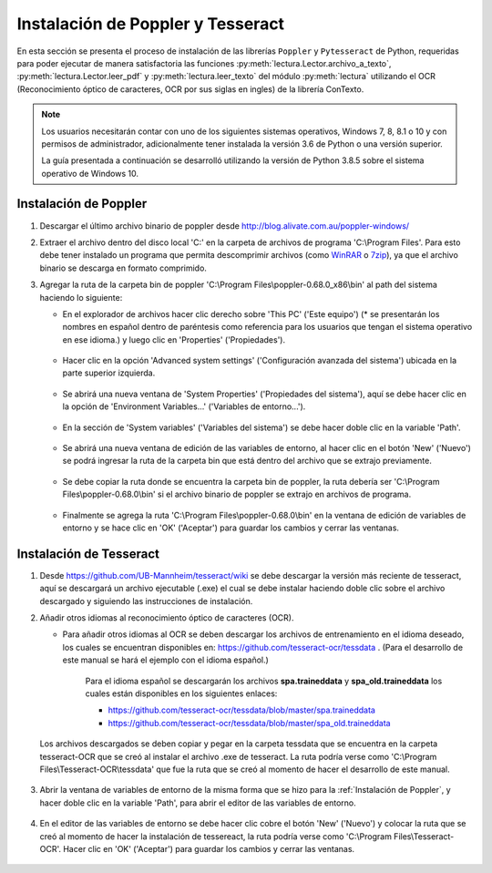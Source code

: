 Instalación de Poppler y Tesseract
==================================

En esta sección se presenta el proceso de instalación de las librerías ``Poppler`` y ``Pytesseract`` de Python, requeridas para poder ejecutar de manera satisfactoria las funciones :py:meth:`lectura.Lector.archivo_a_texto`, :py:meth:`lectura.Lector.leer_pdf` y :py:meth:`lectura.leer_texto` del módulo :py:meth:`lectura` utilizando el OCR (Reconocimiento óptico de caracteres, OCR por sus siglas en ingles) de la librería ConTexto.

.. note::
    Los usuarios necesitarán contar con uno de los siguientes sistemas operativos, Windows 7, 8, 8.1 o 10 y con permisos de administrador, adicionalmente tener instalada la versión 3.6 de Python o una versión superior.

    La guía presentada a continuación se desarrolló utilizando la versión de Python 3.8.5 sobre el sistema operativo de Windows 10.


Instalación de Poppler
----------------------

.. _WinRAR: https://www.winrar.es/
.. _7zip: https://www.7-zip.org/

#. Descargar el último archivo binario de poppler desde http://blog.alivate.com.au/poppler-windows/
#. Extraer el archivo dentro del disco local 'C:' en la carpeta de archivos de programa 'C:\\Program Files'. Para esto debe tener instalado un programa que permita descomprimir archivos (como `WinRAR`_ o `7zip`_), ya que el archivo binario se descarga en formato comprimido.
#. Agregar la ruta de la carpeta bin de poppler 'C:\\Program Files\\poppler-0.68.0_x86\\bin' al path del sistema haciendo lo siguiente:

   * En el explorador de archivos hacer clic derecho sobre 'This PC' ('Este equipo') (* se presentarán los nombres en español dentro de paréntesis como referencia para los usuarios que tengan el sistema operativo en ese idioma.) y luego clic en 'Properties' ('Propiedades').

   .. figure:: _static/image/instalacion_poppler_teseract/Imagen01.png
       :align: center
       :alt: 
       :figclass: align-center

   * Hacer clic en la opción 'Advanced system settings' ('Configuración avanzada del sistema') ubicada en la parte superior izquierda.

   .. figure:: _static/image/instalacion_poppler_teseract/Imagen02.png
       :align: center
       :alt: 
       :figclass: align-center

   * Se abrirá una nueva ventana de 'System Properties' ('Propiedades del sistema'), aquí se debe hacer clic en la opción de 'Environment Variables...' ('Variables de entorno...').

   .. figure:: _static/image/instalacion_poppler_teseract/Imagen03.png
       :align: center
       :alt: 
       :figclass: align-center

   * En la sección de 'System variables' ('Variables del sistema') se debe hacer doble clic en la variable 'Path'.

   .. figure:: _static/image/instalacion_poppler_teseract/Imagen04.png
       :align: center
       :alt: 
       :figclass: align-center

   * Se abrirá una nueva ventana de edición de las variables de entorno, al hacer clic en el botón 'New' ('Nuevo') se podrá ingresar la ruta de la carpeta bin que está dentro del archivo que se extrajo previamente.

   .. figure:: _static/image/instalacion_poppler_teseract/Imagen05.png
       :align: center
       :alt: 
       :figclass: align-center

   * Se debe copiar la ruta donde se encuentra la carpeta bin de poppler, la ruta debería ser 'C:\\Program Files\\poppler-0.68.0\\bin' si el archivo binario de poppler se extrajo en archivos de programa.

   .. figure:: _static/image/instalacion_poppler_teseract/Imagen06.png
       :align: center
       :alt: 
       :figclass: align-center

   * Finalmente se agrega la ruta 'C:\\Program Files\\poppler-0.68.0\\bin' en la ventana de edición de variables de entorno y se hace clic en 'OK' ('Aceptar') para guardar los cambios y cerrar las ventanas.
   
   .. figure:: _static/image/instalacion_poppler_teseract/Imagen07.png
       :align: center
       :alt: 
       :figclass: align-center


Instalación de Tesseract
------------------------

#. Desde https://github.com/UB-Mannheim/tesseract/wiki se debe descargar la versión más reciente de tesseract, aquí se descargará un archivo ejecutable (.exe) el cual se debe instalar haciendo doble clic sobre el archivo descargado y siguiendo las instrucciones de instalación.
#. Añadir otros idiomas al reconocimiento óptico de caracteres (OCR).

   * Para añadir otros idiomas al OCR se deben descargar los archivos de entrenamiento en el idioma deseado, los cuales se encuentran disponibles en:  https://github.com/tesseract-ocr/tessdata . (Para el desarrollo de este manual se hará el ejemplo con el idioma español.)

       Para el idioma español se descargarán los archivos **spa.traineddata** y **spa_old.traineddata** los cuales están disponibles en los siguientes enlaces:

       * https://github.com/tesseract-ocr/tessdata/blob/master/spa.traineddata
       * https://github.com/tesseract-ocr/tessdata/blob/master/spa_old.traineddata

   Los archivos descargados se deben copiar y pegar en la carpeta tessdata que se encuentra en la carpeta tesseract-OCR que se creó al instalar el archivo .exe de tesseract. La ruta podría verse como 'C:\\Program Files\\Tesseract-OCR\\tessdata' que fue la ruta que se creó al momento de hacer el desarrollo de este manual.

   .. figure:: _static/image/instalacion_poppler_teseract/Imagen08.png
       :align: center
       :alt: 
       :figclass: align-center

#. Abrir la ventana de variables de entorno de la misma forma que se hizo para la :ref:`Instalación de Poppler`, y hacer doble clic en la variable 'Path', para abrir el editor de las variables de entorno.

   .. figure:: _static/image/instalacion_poppler_teseract/Imagen09.png
       :align: center
       :alt: 
       :figclass: align-center

#. En el editor de las variables de entorno se debe hacer clic cobre el botón 'New' ('Nuevo') y colocar la ruta que se creó al momento de hacer la instalación de tessereact, la ruta podría verse como 'C:\\Program Files\\Tesseract-OCR'. Hacer clic en 'OK' ('Aceptar') para guardar los cambios y cerrar las ventanas.

   .. figure:: _static/image/instalacion_poppler_teseract/Imagen10.png
       :align: center
       :alt: 
       :figclass: align-center
